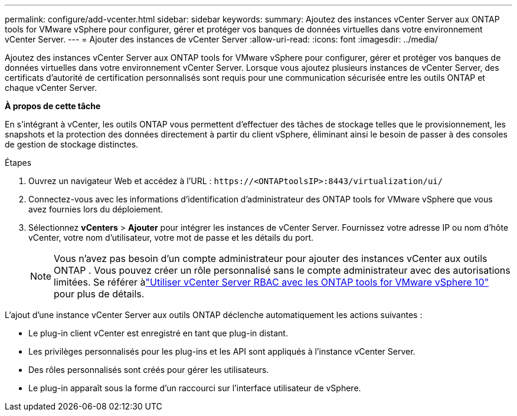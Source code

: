 ---
permalink: configure/add-vcenter.html 
sidebar: sidebar 
keywords:  
summary: Ajoutez des instances vCenter Server aux ONTAP tools for VMware vSphere pour configurer, gérer et protéger vos banques de données virtuelles dans votre environnement vCenter Server. 
---
= Ajouter des instances de vCenter Server
:allow-uri-read: 
:icons: font
:imagesdir: ../media/


[role="lead"]
Ajoutez des instances vCenter Server aux ONTAP tools for VMware vSphere pour configurer, gérer et protéger vos banques de données virtuelles dans votre environnement vCenter Server.  Lorsque vous ajoutez plusieurs instances de vCenter Server, des certificats d’autorité de certification personnalisés sont requis pour une communication sécurisée entre les outils ONTAP et chaque vCenter Server.

*À propos de cette tâche*

En s'intégrant à vCenter, les outils ONTAP vous permettent d'effectuer des tâches de stockage telles que le provisionnement, les snapshots et la protection des données directement à partir du client vSphere, éliminant ainsi le besoin de passer à des consoles de gestion de stockage distinctes.

.Étapes
. Ouvrez un navigateur Web et accédez à l'URL : `\https://<ONTAPtoolsIP>:8443/virtualization/ui/`
. Connectez-vous avec les informations d’identification d’administrateur des ONTAP tools for VMware vSphere que vous avez fournies lors du déploiement.
. Sélectionnez *vCenters* > *Ajouter* pour intégrer les instances de vCenter Server.  Fournissez votre adresse IP ou nom d’hôte vCenter, votre nom d’utilisateur, votre mot de passe et les détails du port.
+

NOTE: Vous n’avez pas besoin d’un compte administrateur pour ajouter des instances vCenter aux outils ONTAP .  Vous pouvez créer un rôle personnalisé sans le compte administrateur avec des autorisations limitées. Se référer àlink:../concepts/rbac-vcenter-use.html["Utiliser vCenter Server RBAC avec les ONTAP tools for VMware vSphere 10"] pour plus de détails.



L'ajout d'une instance vCenter Server aux outils ONTAP déclenche automatiquement les actions suivantes :

* Le plug-in client vCenter est enregistré en tant que plug-in distant.
* Les privilèges personnalisés pour les plug-ins et les API sont appliqués à l’instance vCenter Server.
* Des rôles personnalisés sont créés pour gérer les utilisateurs.
* Le plug-in apparaît sous la forme d’un raccourci sur l’interface utilisateur de vSphere.

